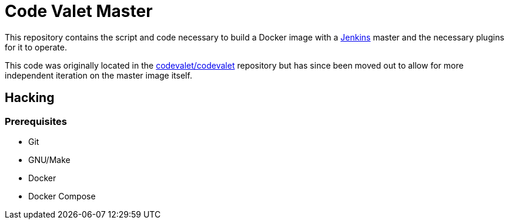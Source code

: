 = Code Valet Master

This repository contains the script and code necessary to build a Docker image
with a link:https://jenkins.io/[Jenkins] master and the necessary plugins for
it to operate.

This code was originally located in the
link:https://github.com/codevalet/codevalet[codevalet/codevalet] repository but
has since been moved out to allow for more independent iteration on the master
image itself.


== Hacking

=== Prerequisites

* Git
* GNU/Make
* Docker
* Docker Compose
